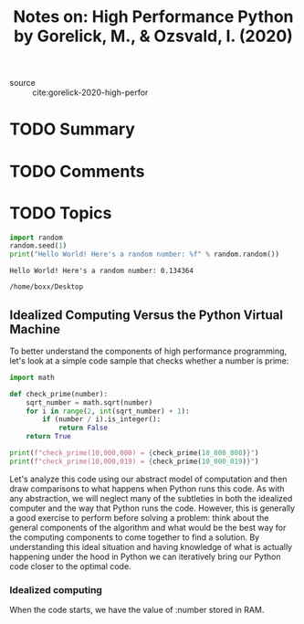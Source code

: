 #+TITLE: Notes on: High Performance Python by Gorelick, M., & Ozsvald, I. (2020)
#+Time-stamp: <2021-05-21 17:35:55 boxx>

- source :: cite:gorelick-2020-high-perfor

* TODO Summary

* TODO Comments

* TODO Topics

#+BEGIN_SRC python :results output :exports both
import random
random.seed(1)
print("Hello World! Here's a random number: %f" % random.random())
#+END_SRC

#+RESULTS:
: Hello World! Here's a random number: 0.134364

#+RESULTS:
: /home/boxx/Desktop

** Idealized Computing Versus the Python Virtual Machine

To better understand the components of high performance programming, let's look at a simple code sample that checks whether a number is prime:

#+BEGIN_SRC python :results output
  import math

  def check_prime(number):
      sqrt_number = math.sqrt(number)
      for i in range(2, int(sqrt_number) + 1):
          if (number / i).is_integer():
              return False
      return True

  print(f"check_prime(10,000,000) = {check_prime(10_000_000)}")
  print(f"check_prime(10,000,019) = {check_prime(10_000_019)}")
#+END_SRC

#+RESULTS:
: check_prime(10,000,000) = False
: check_prime(10,000,019) = True

Let's analyze this code using our abstract model of computation and then draw comparisons to what happens when Python runs this code. As with any abstraction, we will neglect many of the subtleties in both the idealized computer and the way that Python runs the code. However, this is generally a good exercise to perform before solving a problem: think about the general components of the algorithm and what would be the best way for the computing components to come together to find a solution. By understanding this ideal situation and having knowledge of what is actually happening under the hood in Python we can iteratively bring our Python code closer to the optimal code.

*** Idealized computing

When the code starts, we have the value of :number stored in RAM.
